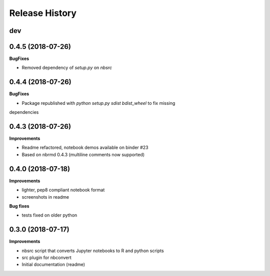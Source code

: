 .. :changelog:

Release History
---------------

dev
+++

0.4.5 (2018-07-26)
+++++++++++++++++++

**BugFixes**

- Removed dependency of `setup.py` on `nbsrc`

0.4.4 (2018-07-26)
+++++++++++++++++++

**BugFixes**

- Package republished with `python setup.py sdist bdist_wheel` to fix missing
dependencies

0.4.3 (2018-07-26)
+++++++++++++++++++

**Improvements**

- Readme refactored, notebook demos available on binder #23
- Based on nbrmd 0.4.3 (multiline comments now supported)

0.4.0 (2018-07-18)
+++++++++++++++++++

**Improvements**

- lighter, pep8 compliant notebook format
- screenshots in readme

**Bug fixes**

- tests fixed on older python


0.3.0 (2018-07-17)
+++++++++++++++++++

**Improvements**

- nbsrc script that converts Jupyter notebooks to R and python scripts
- src plugin for nbconvert
- Initial documentation (readme)
